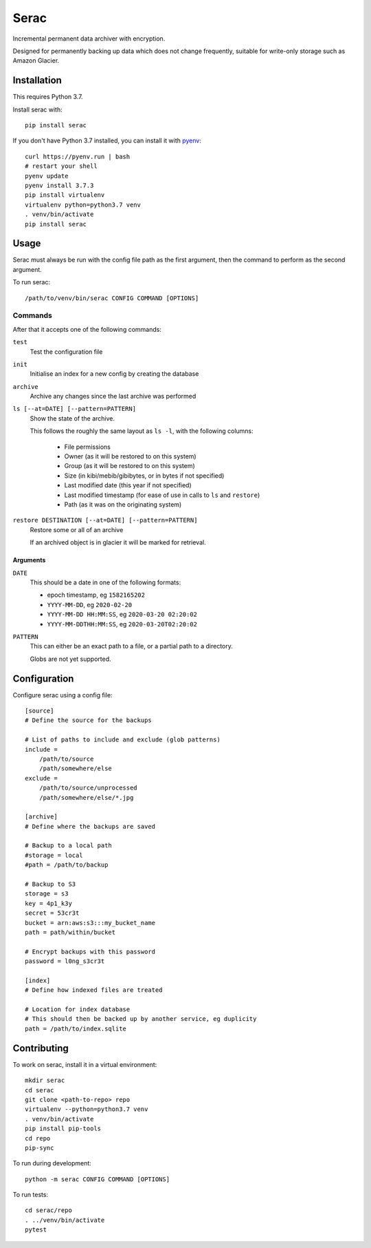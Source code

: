 =====
Serac
=====

.. image:: https://travis-ci.org/radiac/serac.svg?branch=master
    :target: https://travis-ci.org/radiac/serac

.. image:: https://coveralls.io/repos/radiac/serac/badge.svg?branch=master&service=github
    :target: https://coveralls.io/github/radiac/serac?branch=master


Incremental permanent data archiver with encryption.

Designed for permanently backing up data which does not change frequently,
suitable for write-only storage such as Amazon Glacier.


Installation
============

This requires Python 3.7.

Install serac with::

    pip install serac

If you don't have Python 3.7 installed, you can install it with
`pyenv <https://github.com/pyenv/pyenv>`_::

    curl https://pyenv.run | bash
    # restart your shell
    pyenv update
    pyenv install 3.7.3
    pip install virtualenv
    virtualenv python=python3.7 venv
    . venv/bin/activate
    pip install serac


Usage
=====

Serac must always be run with the config file path as the first argument, then
the command to perform as the second argument.

To run serac::

    /path/to/venv/bin/serac CONFIG COMMAND [OPTIONS]


Commands
--------

After that it accepts one of the following commands:

``test``
    Test the configuration file

``init``
    Initialise an index for a new config by creating the database

``archive``
    Archive any changes since the last archive was performed

``ls [--at=DATE] [--pattern=PATTERN]``
    Show the state of the archive.

    This follows the roughly the same layout as ``ls -l``, with the following
    columns:

        * File permissions
        * Owner (as it will be restored to on this system)
        * Group (as it will be restored to on this system)
        * Size (in kibi/mebib/gibibytes, or in bytes if not specified)
        * Last modified date (this year if not specified)
        * Last modified timestamp (for ease of use in calls to ``ls`` and
          ``restore``)
        * Path (as it was on the originating system)

``restore DESTINATION [--at=DATE] [--pattern=PATTERN]``
    Restore some or all of an archive

    If an archived object is in glacier it will be marked for retrieval.


Arguments
~~~~~~~~~

``DATE``
    This should be a date in one of the following formats:

    * epoch timestamp, eg ``1582165202``
    * ``YYYY-MM-DD``, eg ``2020-02-20``
    * ``YYYY-MM-DD HH:MM:SS``, eg ``2020-03-20 02:20:02``
    * ``YYYY-MM-DDTHH:MM:SS``, eg ``2020-03-20T02:20:02``

``PATTERN``
    This can either be an exact path to a file, or a partial path to a
    directory.

    Globs are not yet supported.


Configuration
=============

Configure serac using a config file::

    [source]
    # Define the source for the backups

    # List of paths to include and exclude (glob patterns)
    include =
        /path/to/source
        /path/somewhere/else
    exclude =
        /path/to/source/unprocessed
        /path/somewhere/else/*.jpg

    [archive]
    # Define where the backups are saved

    # Backup to a local path
    #storage = local
    #path = /path/to/backup

    # Backup to S3
    storage = s3
    key = 4p1_k3y
    secret = 53cr3t
    bucket = arn:aws:s3:::my_bucket_name
    path = path/within/bucket

    # Encrypt backups with this password
    password = l0ng_s3cr3t

    [index]
    # Define how indexed files are treated

    # Location for index database
    # This should then be backed up by another service, eg duplicity
    path = /path/to/index.sqlite


Contributing
============

To work on serac, install it in a virtual environment::

    mkdir serac
    cd serac
    git clone <path-to-repo> repo
    virtualenv --python=python3.7 venv
    . venv/bin/activate
    pip install pip-tools
    cd repo
    pip-sync

To run during development::

    python -m serac CONFIG COMMAND [OPTIONS]

To run tests::

    cd serac/repo
    . ../venv/bin/activate
    pytest
